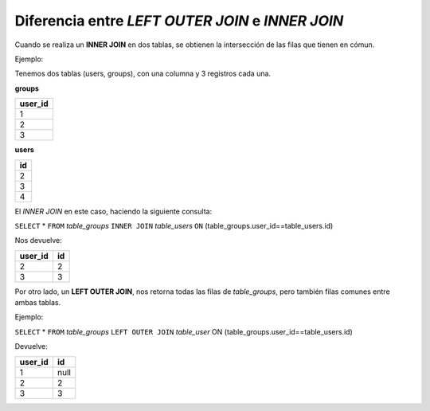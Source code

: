 *************************************************
Diferencia entre `LEFT OUTER JOIN` e `INNER JOIN`
*************************************************

Cuando se realiza un **INNER JOIN** en dos tablas,
se obtienen la intersección de las filas que
tienen en cómun.

Ejemplo:

Tenemos dos tablas (users, groups), con una columna y 3 registros cada una.

**groups**

+----------+
|  user_id | 
+==========+
|     1    |
+----------+
|     2    |
+----------+
|     3    |
+----------+

**users**

+----------+
|    id    |
+==========+
|    2     |
+----------+
|    3     |
+----------+
|    4     |
+----------+

El `INNER JOIN` en este caso, haciendo la siguiente consulta:

``SELECT`` * ``FROM`` `table_groups` ``INNER JOIN`` `table_users` ``ON`` (table_groups.user_id==table_users.id)

Nos devuelve:

+---------+--------+
| user_id |  id    |
+=========+========+
|    2    |   2	   |
+---------+--------+
|    3    |   3    |
+---------+--------+

Por otro lado, un **LEFT OUTER JOIN**, nos retorna todas las filas de `table_groups`, pero también filas comunes entre ambas tablas.

Ejemplo:

``SELECT`` * ``FROM`` `table_groups` ``LEFT OUTER JOIN`` `table_user` ON (table_groups.user_id==table_users.id)

Devuelve:

+---------+--------+
| user_id |   id   |
+=========+========+
|    1    | null   |      
+---------+--------+
|    2    |  2     |
+---------+--------+
|    3    |  3     |
+---------+--------+


